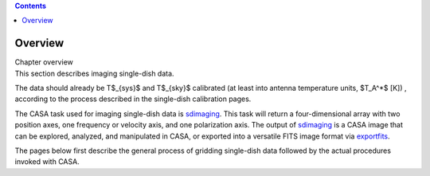 .. contents::
   :depth: 3
..

.. container::
   :name: viewlet-above-content-title

Overview
========

.. container::
   :name: viewlet-below-content-title

.. container:: documentDescription description

   Chapter overview

.. container:: section
   :name: viewlet-above-content-body

.. container:: section
   :name: content-core

   .. container::
      :name: parent-fieldname-text

      .. container:: content

         This section describes imaging single-dish data.

         The data should already be T$_{sys}$ and T$_{sky}$ calibrated
         (at least into antenna temperature units, $T_A^*$ [K]) ,
         according to the process described in the single-dish
         calibration pages.

         The CASA task used for imaging single-dish data is
         `sdimaging <https://casa.nrao.edu/casadocs-devel/stable/global-task-list/task_sdimaging>`__. 
         This task will return a four-dimensional array with two
         position axes, one frequency or velocity axis, and one
         polarization axis. The output of
         `sdimaging <https://casa.nrao.edu/casadocs-devel/stable/global-task-list/task_sdimaging>`__
         is a CASA image that can be explored, analyzed, and manipulated
         in CASA, or exported into a versatile FITS image format via
         `exportfits <https://casa.nrao.edu/casadocs-devel/stable/global-task-list/task_exportfits>`__.

         The pages below first describe the general process of gridding
         single-dish data followed by the actual procedures invoked with
         CASA.

.. container:: section
   :name: viewlet-below-content-body
